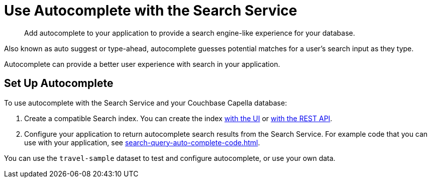 = Use Autocomplete with the Search Service
:page-topic-type: concept
:description: Add autocomplete to your application to provide a search engine-like experience for your database. 

[abstract]
{description}

Also known as auto suggest or type-ahead, autocomplete guesses potential matches for a user's search input as they type. 

Autocomplete can provide a better user experience with search in your application.

== Set Up Autocomplete 

To use autocomplete with the Search Service and your Couchbase Capella database: 

. Create a compatible Search index. 
You can create the index xref:search-query-auto-complete-ui.adoc#ui[with the UI] or xref:search-query-auto-complete-ui.adoc#api[with the REST API].
. Configure your application to return autocomplete search results from the Search Service. 
For example code that you can use with your application, see xref:search-query-auto-complete-code.adoc[].

You can use the `travel-sample` dataset to test and configure autocomplete, or use your own data. 